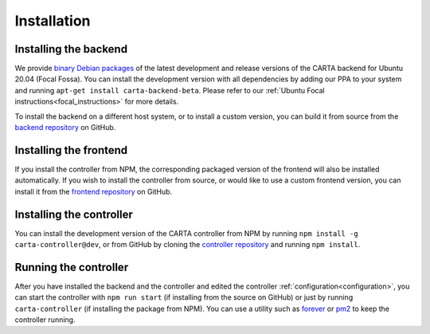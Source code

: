 .. _installation:

Installation
============

.. _install_backend:

Installing the backend
----------------------

We provide `binary Debian packages <https://launchpad.net/~cartavis-team/+archive/ubuntu/carta>`_ of the latest development and release versions of the CARTA backend for Ubuntu 20.04 (Focal Fossa). You can install the development version with all dependencies by adding our PPA to your system and running ``apt-get install carta-backend-beta``. Please refer to our :ref:`Ubuntu Focal instructions<focal_instructions>` for more details.

To install the backend on a different host system, or to install a custom version, you can build it from source from the `backend repository <https://github.com/CARTAvis/carta-backend/>`_ on GitHub.

.. _install_frontend:

Installing the frontend
-----------------------

If you install the controller from NPM, the corresponding packaged version of the frontend will also be installed automatically. If you wish to install the controller from source, or would like to use a custom frontend version, you can install it from the `frontend repository <https://github.com/CARTAvis/carta-frontend/>`_ on GitHub.

.. _install_controller:

Installing the controller
-------------------------

You can install the development version of the CARTA controller from NPM by running ``npm install -g carta-controller@dev``, or from GitHub by cloning the `controller repository <https://github.com/CARTAvis/carta-controller/>`_ and running ``npm install``.

.. _run_controller:

Running the controller
----------------------

After you have installed the backend and the controller and edited the controller :ref:`configuration<configuration>`, you can start the controller with ``npm run start`` (if installing from the source on GitHub) or just by running ``carta-controller`` (if installing the package from NPM). You can use a utility such as `forever <https://github.com/foreversd/forever>`_ or `pm2 <https://pm2.keymetrics.io/>`_ to keep the controller running.
